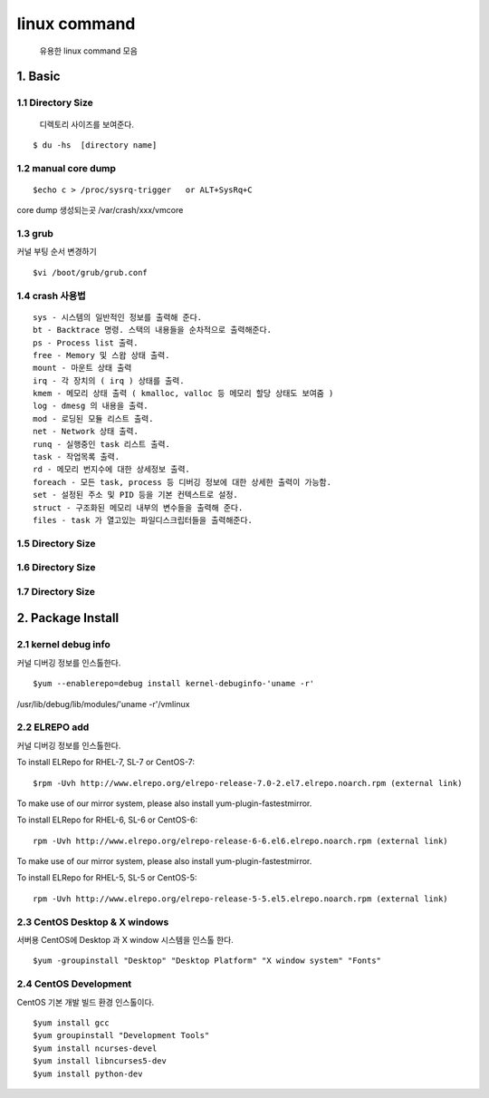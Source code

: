 linux command
===================================

   유용한 linux command 모음



1. Basic
------------------------

1.1 Directory Size
~~~~~~~~~~~~~~~~~~~~~~~~~~~~~

  디렉토리 사이즈를 보여준다.

::

    $ du -hs  [directory name]


1.2 manual core dump
~~~~~~~~~~~~~~~~~~~~~~~~~~~~~

::

    $echo c > /proc/sysrq-trigger   or ALT+SysRq+C

core dump 생성되는곳
/var/crash/xxx/vmcore


1.3 grub
~~~~~~~~~~~~~~~~~~~~~~~~~~~~~

커널 부팅 순서 변경하기

::

    $vi /boot/grub/grub.conf



1.4 crash 사용법
~~~~~~~~~~~~~~~~~~~~~~~~~~~~~

::

    sys - 시스템의 일반적인 정보를 출력해 준다.
    bt - Backtrace 명령. 스택의 내용들을 순차적으로 출력해준다.
    ps - Process list 출력.
    free - Memory 및 스왑 상태 출력.
    mount - 마운트 상태 출력
    irq - 각 장치의 ( irq ) 상태를 출력.
    kmem - 메모리 상태 출력 ( kmalloc, valloc 등 메모리 할당 상태도 보여줌 )
    log - dmesg 의 내용을 출력.
    mod - 로딩된 모듈 리스트 출력.
    net - Network 상태 출력.
    runq - 실행중인 task 리스트 출력.
    task - 작업목록 출력.
    rd - 메모리 번지수에 대한 상세정보 출력.
    foreach - 모든 task, process 등 디버깅 정보에 대한 상세한 출력이 가능함.
    set - 설정된 주소 및 PID 등을 기본 컨텍스트로 설정.
    struct - 구조화된 메모리 내부의 변수들을 출력해 준다.
    files - task 가 열고있는 파일디스크립터들을 출력해준다.


1.5 Directory Size
~~~~~~~~~~~~~~~~~~~~~~~~~~~~~



1.6 Directory Size
~~~~~~~~~~~~~~~~~~~~~~~~~~~~~



1.7 Directory Size
~~~~~~~~~~~~~~~~~~~~~~~~~~~~~


2. Package Install
--------------------------------

2.1  kernel debug info
~~~~~~~~~~~~~~~~~~~~~~~~~~~~~

커널 디버깅 정보를 인스톨한다.

::

    $yum --enablerepo=debug install kernel-debuginfo-'uname -r'


/usr/lib/debug/lib/modules/'uname -r'/vmlinux


2.2  ELREPO  add
~~~~~~~~~~~~~~~~~~~~~~~~~~~~~

커널 디버깅 정보를 인스톨한다.


To install ELRepo for RHEL-7, SL-7 or CentOS-7:
::

    $rpm -Uvh http://www.elrepo.org/elrepo-release-7.0-2.el7.elrepo.noarch.rpm (external link)

To make use of our mirror system, please also install yum-plugin-fastestmirror.

To install ELRepo for RHEL-6, SL-6 or CentOS-6:

::

    rpm -Uvh http://www.elrepo.org/elrepo-release-6-6.el6.elrepo.noarch.rpm (external link)

To make use of our mirror system, please also install yum-plugin-fastestmirror.

To install ELRepo for RHEL-5, SL-5 or CentOS-5:

::

    rpm -Uvh http://www.elrepo.org/elrepo-release-5-5.el5.elrepo.noarch.rpm (external link)



2.3  CentOS Desktop & X windows
~~~~~~~~~~~~~~~~~~~~~~~~~~~~~~~~~~

서버용 CentOS에 Desktop 과 X window 시스템을 인스톨 한다.

::

    $yum -groupinstall "Desktop" "Desktop Platform" "X window system" "Fonts"


2.4  CentOS Development
~~~~~~~~~~~~~~~~~~~~~~~~~~~~~~~~~~

CentOS 기본 개발 빌드 환경 인스톨이다.

::

    $yum install gcc
    $yum groupinstall "Development Tools"
    $yum install ncurses-devel
    $yum install libncurses5-dev
    $yum install python-dev


